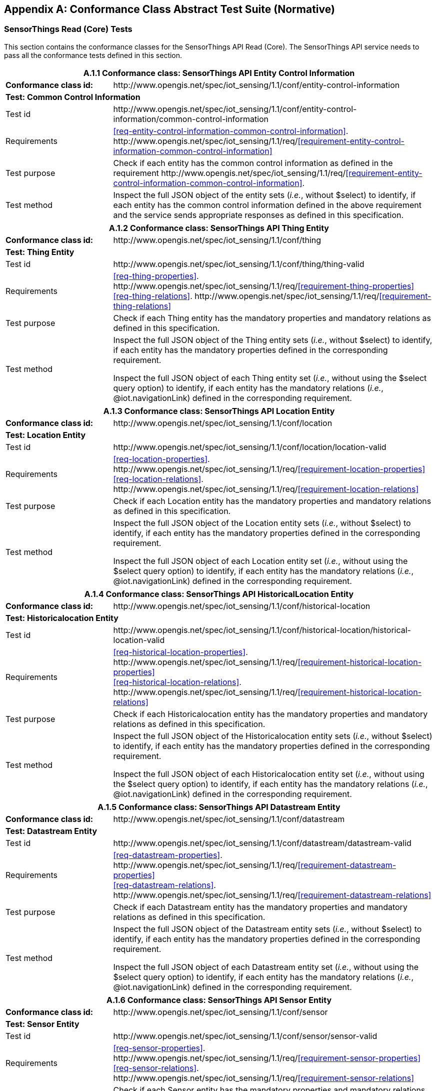 [appendix]
== Conformance Class Abstract Test Suite (Normative)

=== SensorThings Read (Core) Tests

This section contains the conformance classes for the SensorThings API Read (Core). The SensorThings API service needs to pass all the conformance tests defined in this section.

[cols="25a,75a"]
|===
2+|A.1.1 Conformance class: SensorThings API Entity Control Information

|**Conformance class id:**
|\http://www.opengis.net/spec/iot_sensing/1.1/conf/entity-control-information

2+|**Test: Common Control Information**

|Test id
|\http://www.opengis.net/spec/iot_sensing/1.1/conf/entity-control-information/common-control-information


|Requirements
|<<req-entity-control-information-common-control-information>>. \http://www.opengis.net/spec/iot_sensing/1.1/req/<<requirement-entity-control-information-common-control-information>>

|Test purpose
|Check if each entity has the common control information as defined in the requirement \http://www.opengis.net/spec/iot_sensing/1.1/req/<<requirement-entity-control-information-common-control-information>>.

|Test method
|Inspect the full JSON object of the entity sets (__i.e.__, without $select) to identify, if each entity has the common control information defined in the above requirement and the service sends appropriate responses as defined in this specification.
|===




[cols="25a,75a"]
|===
2+|A.1.2 Conformance class: SensorThings API Thing Entity

|**Conformance class id:**
|\http://www.opengis.net/spec/iot_sensing/1.1/conf/thing

2+|**Test: Thing Entity**

|Test id
|\http://www.opengis.net/spec/iot_sensing/1.1/conf/thing/thing-valid

|Requirements
|<<req-thing-properties>>. \http://www.opengis.net/spec/iot_sensing/1.1/req/<<requirement-thing-properties>> +
<<req-thing-relations>>. \http://www.opengis.net/spec/iot_sensing/1.1/req/<<requirement-thing-relations>>

|Test purpose
|Check if each Thing entity has the mandatory properties and mandatory relations as defined in this specification.

|Test method
|Inspect the full JSON object of the Thing entity sets (__i.e.__, without $select) to identify, if each entity has the mandatory properties defined in the corresponding requirement.

Inspect the full JSON object of each Thing entity set (__i.e.__, without using the $select query option) to identify, if each entity has the mandatory relations (__i.e.__, @iot.navigationLink) defined in the corresponding requirement.
|===




[cols="25a,75a"]
|===
2+|A.1.3 Conformance class: SensorThings API Location Entity

|**Conformance class id:**
|\http://www.opengis.net/spec/iot_sensing/1.1/conf/location

2+|**Test: Location Entity**

|Test id
|\http://www.opengis.net/spec/iot_sensing/1.1/conf/location/location-valid

|Requirements
|<<req-location-properties>>. \http://www.opengis.net/spec/iot_sensing/1.1/req/<<requirement-location-properties>> +
<<req-location-relations>>. \http://www.opengis.net/spec/iot_sensing/1.1/req/<<requirement-location-relations>>

|Test purpose
|Check if each Location entity has the mandatory properties and mandatory relations as defined in this specification.

|Test method
|Inspect the full JSON object of the Location entity sets (__i.e.__, without $select) to identify, if each entity has the mandatory properties defined in the corresponding requirement.

Inspect the full JSON object of each Location entity set (__i.e.__, without using the $select query option) to identify, if each entity has the mandatory relations (__i.e.__, @iot.navigationLink) defined in the corresponding requirement.
|===




[cols="25a,75a"]
|===
2+|A.1.4 Conformance class: SensorThings API HistoricalLocation Entity

|**Conformance class id:**
|\http://www.opengis.net/spec/iot_sensing/1.1/conf/historical-location

2+|**Test: Historicalocation Entity**

|Test id
|\http://www.opengis.net/spec/iot_sensing/1.1/conf/historical-location/historical-location-valid

|Requirements
|<<req-historical-location-properties>>. \http://www.opengis.net/spec/iot_sensing/1.1/req/<<requirement-historical-location-properties>> +
<<req-historical-location-relations>>. \http://www.opengis.net/spec/iot_sensing/1.1/req/<<requirement-historical-location-relations>>

|Test purpose
|Check if each Historicalocation entity has the mandatory properties and mandatory relations as defined in this specification.

|Test method
|Inspect the full JSON object of the Historicalocation entity sets (__i.e.__, without $select) to identify, if each entity has the mandatory properties defined in the corresponding requirement.

Inspect the full JSON object of each Historicalocation entity set (__i.e.__, without using the $select query option) to identify, if each entity has the mandatory relations (__i.e.__, @iot.navigationLink) defined in the corresponding requirement.
|===


[cols="25a,75a"]
|===
2+|A.1.5 Conformance class: SensorThings API Datastream Entity

|**Conformance class id:**
|\http://www.opengis.net/spec/iot_sensing/1.1/conf/datastream

2+|**Test: Datastream Entity**

|Test id
|\http://www.opengis.net/spec/iot_sensing/1.1/conf/datastream/datastream-valid

|Requirements
|<<req-datastream-properties>>. \http://www.opengis.net/spec/iot_sensing/1.1/req/<<requirement-datastream-properties>> +
<<req-datastream-relations>>. \http://www.opengis.net/spec/iot_sensing/1.1/req/<<requirement-datastream-relations>>

|Test purpose
|Check if each Datastream entity has the mandatory properties and mandatory relations as defined in this specification.

|Test method
|Inspect the full JSON object of the Datastream entity sets (__i.e.__, without $select) to identify, if each entity has the mandatory properties defined in the corresponding requirement.

Inspect the full JSON object of each Datastream entity set (__i.e.__, without using the $select query option) to identify, if each entity has the mandatory relations (__i.e.__, @iot.navigationLink) defined in the corresponding requirement.
|===




[cols="25a,75a"]
|===
2+|A.1.6 Conformance class: SensorThings API Sensor Entity

|**Conformance class id:**
|\http://www.opengis.net/spec/iot_sensing/1.1/conf/sensor

2+|**Test: Sensor Entity**

|Test id
|\http://www.opengis.net/spec/iot_sensing/1.1/conf/sensor/sensor-valid

|Requirements
|<<req-sensor-properties>>. \http://www.opengis.net/spec/iot_sensing/1.1/req/<<requirement-sensor-properties>> +
<<req-sensor-relations>>. \http://www.opengis.net/spec/iot_sensing/1.1/req/<<requirement-sensor-relations>>

|Test purpose
|Check if each Sensor entity has the mandatory properties and mandatory relations as defined in this specification.

|Test method
|Inspect the full JSON object of the Sensor entity sets (__i.e.__, without $select) to identify, if each entity has the mandatory properties defined in the corresponding requirement.

Inspect the full JSON object of each Sensor entity set (__i.e.__, without using the $select query option) to identify, if each entity has the mandatory relations (__i.e.__, @iot.navigationLink) defined in the corresponding requirement.
|===




[cols="25a,75a"]
|===
2+|A.1.7 Conformance class: SensorThings API ObservedProperty Entity

|**Conformance class id:**
|\http://www.opengis.net/spec/iot_sensing/1.1/conf/observed-property

2+|**Test: ObservedProperty Entity**

|Test id
|\http://www.opengis.net/spec/iot_sensing/1.1/conf/observed-property/observed-property-valid

|Requirements
|<<req-observed-property-properties>>. \http://www.opengis.net/spec/iot_sensing/1.1/req/<<requirement-observed-property-properties>> +
<<req-observed-property-relations>>. \http://www.opengis.net/spec/iot_sensing/1.1/req/<<requirement-observed-property-relations>>

|Test purpose
|Check if each ObservedProperty entity has the mandatory properties and mandatory relations as defined in this specification.

|Test method
|Inspect the full JSON object of the ObservedProperty entity sets (__i.e.__, without $select) to identify, if each entity has the mandatory properties defined in the corresponding requirement.

Inspect the full JSON object of each ObservedProperty entity set (__i.e.__, without using the $select query option) to identify, if each entity has the mandatory relations (__i.e.__, @iot.navigationLink) defined in the corresponding requirement.
|===




[cols="25a,75a"]
|===
2+|A.1.8 Conformance class: SensorThings API Observation Entity

|**Conformance class id:**
|\http://www.opengis.net/spec/iot_sensing/1.1/conf/observation

2+|**Test: Observation Entity**

|Test id
|\http://www.opengis.net/spec/iot_sensing/1.1/conf/observation/observation-valid

|Requirements
|<<req-observation-properties>>. \http://www.opengis.net/spec/iot_sensing/1.1/req/<<requirement-observation-properties>> +
<<req-observation-relations>>. \http://www.opengis.net/spec/iot_sensing/1.1/req/<<requirement-observation-relations>>

|Test purpose
|Check if each Observation entity has the mandatory properties and mandatory relations as defined in this specification.

|Test method
|Inspect the full JSON object of the Observation entity sets (__i.e.__, without $select) to identify, if each entity has the mandatory properties defined in the corresponding requirement.

Inspect the full JSON object of each Observation entity set (__i.e.__, without using the $select query option) to identify, if each entity has the mandatory relations (__i.e.__, @iot.navigationLink) defined in the corresponding requirement.
|===




[cols="25a,75a"]
|===
2+|A.1.9 Conformance class: SensorThings API FeatureOfInterest Entity

|**Conformance class id:**
|\http://www.opengis.net/spec/iot_sensing/1.1/conf/feature-of-interest

2+|**Test: FeatureOfInterest Entity**

|Test id
|\http://www.opengis.net/spec/iot_sensing/1.1/conf/feature-of-interest/feature-of-interest-valid

|Requirements
|<<req-feature-of-interest-properties>>. \http://www.opengis.net/spec/iot_sensing/1.1/req/<<requirement-feature-of-interest-properties>> +
<<req-feature-of-interest-relations>>. \http://www.opengis.net/spec/iot_sensing/1.1/req/<<requirement-feature-of-interest-relations>>

|Test purpose
|Check if each FeatureOfInterest entity has the mandatory properties and mandatory relations as defined in this specification.

|Test method
|Inspect the full JSON object of the FeatureOfInterest entity sets (__i.e.__, without $select) to identify, if each entity has the mandatory properties defined in the corresponding requirement.

Inspect the full JSON object of each FeatureOfInterest entity set (__i.e.__, without using the $select query option) to identify, if each entity has the mandatory relations (__i.e.__, @iot.navigationLink) defined in the corresponding requirement.
|===




[cols="25a,75a"]
|===
2+|A.1.10   Conformance class: SensorThings API Resource Path

|**Conformance class id:**
|\http://www.opengis.net/spec/iot_sensing/1.1/conf/resource-path

2+|**Test: Resource Path**

|Test id
|\http://www.opengis.net/spec/iot_sensing/1.1/conf/resource-path/resource-path-to-entities

|Requirements
|<<req-resource-path-resource-path-to-entities>>. \http://www.opengis.net/spec/iot_sensing/1.1/req/<<requirement-resource-path-resource-path-to-entities>>

|Test purpose
|Check if the service supports all the resource path usages as defined in the requirement \http://www.opengis.net/spec/iot_sensing/1.1/req/<<requirement-resource-path-resource-path-to-entities>>.

|Test method
|Inspect the service to identify, if each resource path usage has been implemented property.
|===



<<<
=== SensorThings API Filtering Extension Tests

This section contains the conformance classes for the SensorThings API filtering extension. That means a SensorThings API service that allows clients to further filter data with query options needs to pass the conformance tests defined in this section.


[cols="25a,75a"]
|===
2+|A.2.1  Conformance class: SensorThings API Request Data with Filters

|**Conformance class id:**
|\http://www.opengis.net/spec/iot_sensing/1.1/conf/request-data

2+|**Dependencies:**

. \http://www.opengis.net/spec/iot_sensing/1.1/conf/entity-control-information
. \http://www.opengis.net/spec/iot_sensing/1.1/conf/thing
. \http://www.opengis.net/spec/iot_sensing/1.1/conf/location
. \http://www.opengis.net/spec/iot_sensing/1.1/conf/historical-location
. \http://www.opengis.net/spec/iot_sensing/1.1/conf/datastream
. \http://www.opengis.net/spec/iot_sensing/1.1/conf/sensor
. \http://www.opengis.net/spec/iot_sensing/1.1/conf/observed-property
. \http://www.opengis.net/spec/iot_sensing/1.1/conf/observation
. \http://www.opengis.net/spec/iot_sensing/1.1/conf/feature-of-interest
. \http://www.opengis.net/spec/iot_sensing/1.1/conf/resource-path
|===



[cols="25a,75a"]
|===
2+|A.2.1.1 Test: Query Option Order
|Test id
|http://www.opengis.net/spec/iot_sensing/1.1/conf/request-data/order

|Requirements
|<<req-request-data-order>>. \http://www.opengis.net/spec/iot_sensing/1.1/req/<<requirement-request-data-order>>

|Test purpose
|Check if the results of the service requests are as if the system query options were evaluated in the order as defined in this specification.

|Test method
|Send a query includes the query options listed in requirement \http://www.opengis.net/spec/iot_sensing/1.1/req/<<requirement-request-data-order>>, and check if the results are evaluated according to the order defined in this specification.

|===




[cols="25a,75a"]
|===
2+|A.2.1.2 Test: Request Data with $expand and $select
|Test id
|http://www.opengis.net/spec/iot_sensing/1.1/conf/request-data/expand-and-select

|Requirements
|<<req-request-data-expand>>. \http://www.opengis.net/spec/iot_sensing/1.1/req/<<requirement-request-data-expand>> +
<<req-request-data-select>>. \http://www.opengis.net/spec/iot_sensing/1.1/req/<<requirement-request-data-select>>

|Test purpose
|Check if the service supports $expand and $select as defined in this specification.

|Test method
|Send requests with $expand following the different usages as defined in the requirement \http://www.opengis.net/spec/iot_sensing/1.1/req/<<requirement-request-data-expand>>, check if the server returns appropriate result as defined in this specification.

Send requests with the $select option following the different usages as defined in the requirement \http://www.opengis.net/spec/iot_sensing/1.1/req/<<requirement-request-data-select>>, check if the server returns appropriate result as defined in this specification.
|===




[cols="25a,75a"]
|===
2+|A.2.1.3 Test: Query Option Response Code
|Test id
|http://www.opengis.net/spec/iot_sensing/1.1/conf/request-data/status-codes

|Requirements
|<<req-request-data-status-code>>. \http://www.opengis.net/spec/iot_sensing/1.1/req/<<requirement-request-data-status-code>> +
<<req-request-data-query-status-code>>. \http://www.opengis.net/spec/iot_sensing/1.1/req/<<requirement-request-data-query-status-code>>

|Test purpose
|Check when a client requests an entity that is not available in the service, if the service responds with 404 Not Found or 410 Gone as defined in the requirement \http://www.opengis.net/spec/iot_sensing/1.1/req/<<requirement-request-data-status-code>>

Check when a client use a query option that doesn't support by the service, if the service fails the request and responds with 501 NOT Implemented as defined in the requirement \http://www.opengis.net/spec/iot_sensing/1.1/req/<<requirement-request-data-query-status-code>>.

|Test method
|Send a HTTP request for an entity that is not available in the service, check if the server returns 404 Not Found or 410 Gone.


(If applicable) Send a query with a query option that is not supported by the service, check if the server returns 501 Not Implemented.

|===




[cols="25a,75a"]
|===
2+|A.2.1.4 Test: Sorting Query Option
|Test id
|http://www.opengis.net/spec/iot_sensing/1.1/conf/request-data/sorting

|Requirements
|<<req-request-data-orderby>>. \http://www.opengis.net/spec/iot_sensing/1.1/req/<<requirement-request-data-orderby>>

|Test purpose
|Check if the service supports the $orderby query option as defined in this specification.

|Test method
|Send a query with the $orderby query option, check if the server returns appropriate result as defined in this specification.

|===




[cols="25a,75a"]
|===
2+|A.2.1.5 Test: Client-driven Pagination Query Option
|Test id
|http://www.opengis.net/spec/iot_sensing/1.1/conf/request-data/client-driven-pagination

|Requirements
|<<req-request-data-top>>. \http://www.opengis.net/spec/iot_sensing/1.1/req/<<requirement-request-data-top>>
<<req-request-data-skip>>. \http://www.opengis.net/spec/iot_sensing/1.1/req/<<requirement-request-data-skip>>
<<req-request-data-count>>. \http://www.opengis.net/spec/iot_sensing/1.1/req/<<requirement-request-data-count>>

|Test purpose
|Check if the service supports the $top, $skip and $count query option as defined in this specification.

|Test method
|Send a query with the $top query option, check if the server returns appropriate result as defined in this specification.

Send a query with the $skip query option, check if the server returns appropriate result as defined in this specification.

Send a query with the $count query option, check if the server returns appropriate result as defined in this specification.
|===




[cols="25a,75a"]
|===
2+|A.2.1.6 Test: Filter Query Option
|Test id
|http://www.opengis.net/spec/iot_sensing/1.1/conf/request-data/filter-query-options

|Requirements
|<<req-request-data-filter>>. \http://www.opengis.net/spec/iot_sensing/1.1/req/<<requirement-request-data-filter>>
<<req-request-data-built-in-filter-operations>>. \http://www.opengis.net/spec/iot_sensing/1.1/req/<<requirement-request-data-built-in-filter-operations>>
<<req-request-data-built-in-query-functions>>. \http://www.opengis.net/spec/iot_sensing/1.1/req/<<requirement-request-data-built-in-query-functions>>

|Test purpose
|Check if the service supports the $filter query option and the built-in filter operators and built-in filter functions as defined in this specification.

|Test method
|Send a query with the $filter query option, check if the server returns appropriate result as defined in this specification.

Send a query with the $filter query option for each built-in filter operator, check if the server returns appropriate result as defined in this specification.

Send a query with the $filter query option for each built-in filter function, check if the server returns appropriate result as defined in this specification.
|===




[cols="25a,75a"]
|===
2+|A.2.1.7 Test: Server-driven Pagination
|Test id
|http://www.opengis.net/spec/iot_sensing/1.1/conf/request-data/server-driven-pagination

|Requirements
|<<req-request-data-pagination>>. \http://www.opengis.net/spec/iot_sensing/1.1/req/<<requirement-request-data-pagination>>

|Test purpose
|Check if the service supports the server-driven pagination as defined in the requirement \http://www.opengis.net/spec/iot_sensing/1.1/req/<<requirement-request-data-pagination>>.

|Test method
|Send a query to list all entities of an entity set, check if the server returns a subset of the requested entities as defined in this specification.
|===




<<<
=== SensorThings API Create-Update-Delete Extension Tests

This section contains the conformance classes for the SensorThings API create-update-delete extension. That means a SensorThings API service that allows clients to create/update/delete entities needs to pass the conformance tests defined in this section.




[cols="25a,75a"]
|===
2+|A.3.1  Conformance class: SensorThings API Create-Update-Delete

|**Conformance class id:**
|\http://www.opengis.net/spec/iot_sensing/1.1/conf/create-update-delete

2+|**Dependencies:**

. http://www.opengis.net/spec/iot_sensing/1.1/conf/entity-control-information
. http://www.opengis.net/spec/iot_sensing/1.1/conf/thing
. http://www.opengis.net/spec/iot_sensing/1.1/conf/location
. http://www.opengis.net/spec/iot_sensing/1.1/conf/historical-location
. http://www.opengis.net/spec/iot_sensing/1.1/conf/datastream
. http://www.opengis.net/spec/iot_sensing/1.1/conf/sensor
. http://www.opengis.net/spec/iot_sensing/1.1/conf/observed-property
. http://www.opengis.net/spec/iot_sensing/1.1/conf/observation
. http://www.opengis.net/spec/iot_sensing/1.1/conf/feature-of-interest
. http://www.opengis.net/spec/iot_sensing/1.1/conf/resource-path

|===



[cols="25a,75a"]
|===
2+|A.3.1.1 Test: Sensing Entity Creation
|Test id
|http://www.opengis.net/spec/iot_sensing/1.1/conf/create-update-delete/sensing-entity-creation

|Requirements
|<<req-create-update-delete-create-entity>>. \http://www.opengis.net/spec/iot_sensing/1.1/req/<<requirement-create-update-delete-create-entity>>


<<req-create-update-delete-link-to-existing-entities>>. \http://www.opengis.net/spec/iot_sensing/1.1/req/<<requirement-create-update-delete-link-to-existing-entities>>


<<req-create-update-delete-deep-insert>>. \http://www.opengis.net/spec/iot_sensing/1.1/req/<<requirement-create-update-delete-deep-insert>>


<<req-create-update-delete-deep-insert-status-code>>. \http://www.opengis.net/spec/iot_sensing/1.1/req/<<requirement-create-update-delete-deep-insert-status-code>>


<<req-create-update-delete-historical-location-auto-creation>>. \http://www.opengis.net/spec/iot_sensing/1.1/req/<<requirement-create-update-delete-historical-location-auto-creation>>

|Test purpose
|Check if the service supports the creation of entities as defined in this specification.

|Test method
|For each SensorThings entity type creates an entity instance by following the integrity constraints of Table 24 and creating the related entities with a single request (__i.e.__, deep insert), check if the entity instance is successfully created and the server responds as defined in this specification.

Create an entity instance and its related entities with a deep insert request that does not conform to the specification (e.g., missing a mandatory property), check if the service fails the request without creating any entity within the deep insert request and responds the appropriate HTTP status code.


For each SensorThings entity type issue an entity creation request that does not follow the integrity constraints of Table 24 with deep insert, check if the service fails the request without creating any entity within the deep insert request and responds the appropriate HTTP status code.


For each SensorThings entity type creates an entity instance by linking to existing entities with a single request, check if the server responds as defined in this specification.


For each SensorThings entity type creates an entity instance that does not follow the integrity constraints of Table 24 by linking to existing entities with a single request, check if the server responds as defined in this specification.


Create an Observation entity for a Datastream without any Observations and the Observation creation request does not create a new or linking to an existing FeatureOfInterest, check if the service creates a new FeatureOfInterest for the created Observation with the location property of the Thing’s Location entity.


Create an Observation entity for a Datastream that already has Observations and the Observation creation request does not create a new or linking to an existing FeatureOfInterest, check if the service automatically links the newly created Observation with an existing FeatureOfInterest whose location property is from the Thing’s Location entity.


Create an Observation entity and the Observation creation request does not include resultTime, check if the resultTime property is created with a null value.


Create a Location for a Thing entity, check if the Thing has a HistoricalLocation created by the service according to the Location entity.
|===




[cols="25a,75a"]
|===
2+|A.3.1.2 Test: Sensing Entity Update
|Test id
|http://www.opengis.net/spec/iot_sensing/1.1/conf/create-update-delete/update-entity

|Requirements
|<<req-create-update-delete-update-entity>>. \http://www.opengis.net/spec/iot_sensing/1.1/req/<<requirement-create-update-delete-update-entity>>

|Test purpose
|Check if the service supports the update of entities as defined in this specification.

|Test method
|For each SensorThings entity type send an update request with PATCH, check (1) if the properties provided in the payload corresponding to updatable properties replace the value of the corresponding property in the entity and (2) if the missing properties of the containing entity or complex property are not directly altered.

(Where applicable) For each SensorThings entity type send an update request with PUT, check if the service responds as defined in <<update-entity>>.

For each SensorThings entity type send an update request with PATCH that contains related entities as inline content, check if the service fails the request and returns appropriate HTTP status code.

For each SensorThings entity type send an update request with PATCH that contains binding information for navigation properties, check if the service updates the navigationLink accordingly.
|===




[cols="25a,75a"]
|===
2+|A.3.1.3 Test: Sensing Entity Deletion
|Test id
|http://www.opengis.net/spec/iot_sensing/1.1/conf/create-update-delete/sensing-entity-deletion

|Requirements
|<<req-create-update-delete-delete-entity>>. \http://www.opengis.net/spec/iot_sensing/1.1/req/<<requirement-create-update-delete-delete-entity>>

|Test purpose
|Check if the service supports the deletion of entities as defined in <<delete-entity>>.

|Test method
|Delete an entity instance, and check if the service responds as defined in <<delete-entity>>.
|===



<<<
=== SensorThings API Batch Request Extension Tests

This section contains the conformance classes for the SensorThings API batch request extension. That means a SensorThings API service that allows clients to send a single HTTP request that groups multiple requests needs to pass the conformance tests defined in this section.




[cols="25a,75a"]
|===
2+|A.4.1 Conformance class: SensorThings API Batch Request

|**Conformance class id:**
|\http://www.opengis.net/spec/iot_sensing/1.1/conf/batch-request

2+|**Dependencies:**

. http://www.opengis.net/spec/iot_sensing/1.1/conf/entity-control-information
. http://www.opengis.net/spec/iot_sensing/1.1/conf/thing
. http://www.opengis.net/spec/iot_sensing/1.1/conf/location
. http://www.opengis.net/spec/iot_sensing/1.1/conf/historical-location
. http://www.opengis.net/spec/iot_sensing/1.1/conf/datastream
. http://www.opengis.net/spec/iot_sensing/1.1/conf/sensor
. http://www.opengis.net/spec/iot_sensing/1.1/conf/observed-property
. http://www.opengis.net/spec/iot_sensing/1.1/conf/observation
. http://www.opengis.net/spec/iot_sensing/1.1/conf/feature-of-interest
. http://www.opengis.net/spec/iot_sensing/1.1/conf/resource-path

|===



[cols="25a,75a"]
|===
2+|A.4.1.1 Test: Batch Request
|Test id
|http://www.opengis.net/spec/iot_sensing/1.1/conf/batch-request/batch-request

|Requirements
|<<req-batch-request-batch-request>>. \http://www.opengis.net/spec/iot_sensing/1.1/req/<<requirement-batch-request-batch-request>>

|Test purpose
|Check if the service supports the batch request as defined in <<batch-requests>>.

|Test method
|Submit batch requests according to the examples listed in <<batch-requests>>, check if the service responds as defined in this specification.
|===



<<<
=== SensorThings API MultipleDatastream Tests


This section contains the conformance classes for the SensorThings API MultiDatastream extension. That means a SensorThings API service that allows clients to group a collection of observations’ results into an array (__i.e.__, a complex result type) needs to pass the conformance tests defined in this section.




[cols="25a,75a"]
|===
2+|A.5.1   Conformance class: SensorThings API MultiDatastream

|**Conformance class id:**
|\http://www.opengis.net/spec/iot_sensing/1.1/conf/multi-datastream

2+|**Dependencies:**

. http://www.opengis.net/spec/iot_sensing/1.1/conf/entity-control-information
. http://www.opengis.net/spec/iot_sensing/1.1/conf/thing
. http://www.opengis.net/spec/iot_sensing/1.1/conf/location
. http://www.opengis.net/spec/iot_sensing/1.1/conf/historical-location
. http://www.opengis.net/spec/iot_sensing/1.1/conf/datastream
. http://www.opengis.net/spec/iot_sensing/1.1/conf/sensor
. http://www.opengis.net/spec/iot_sensing/1.1/conf/observed-property
. http://www.opengis.net/spec/iot_sensing/1.1/conf/observation
. http://www.opengis.net/spec/iot_sensing/1.1/conf/feature-of-interest
. http://www.opengis.net/spec/iot_sensing/1.1/conf/resource-path

|===



[cols="25a,75a"]
|===
2+|A.5.1.1 Test: SensorThings API MultiDatastream
|Test id
|http://www.opengis.net/spec/iot_sensing/1.1/conf/multi-datastream/multi-datastream-valid

|Requirements
|<<req-multi-datastream-properties>>. \http://www.opengis.net/spec/iot_sensing/1.1/req/<<requirement-multi-datastream-properties>>


<<req-multi-datastream-relations>>. \http://www.opengis.net/spec/iot_sensing/1.1/req/<<requirement-multi-datastream-relations>>


<<req-multi-datastream-constraints>>. \http://www.opengis.net/spec/iot_sensing/1.1/req/<<requirement-multi-datastream-constraints>>

|Test purpose
|Check if the service's MultiDatastream entity has the mandatory properties and relations as defined in this specification.

|Test method
|Inspect the full JSON object of a MultiDatastream entity (__i.e.__, without $select)
to identify, if each entity has the mandatory properties and relations, and fulfill the constraints defined in the corresponding requirements.

|===



<<<
=== SensorThings API Data Array Extension

This section contains the conformance classe for the SensorThings API data array extension. That means a SensorThings API service that allows clients to request the compact data array encoding defined in this specification needs to pass the conformance tests defined in this section.




[cols="25a,75a"]
|===
2+|A.6.1  Conformance class: SensorThings API Data Array

|**Conformance class id:**
|\http://www.opengis.net/spec/iot_sensing/1.1/conf/data-array

2+|**Dependencies:**

. http://www.opengis.net/spec/iot_sensing/1.1/conf/entity-control-information
. http://www.opengis.net/spec/iot_sensing/1.1/conf/thing
. http://www.opengis.net/spec/iot_sensing/1.1/conf/location
. http://www.opengis.net/spec/iot_sensing/1.1/conf/historical-location
. http://www.opengis.net/spec/iot_sensing/1.1/conf/datastream
. http://www.opengis.net/spec/iot_sensing/1.1/conf/sensor
. http://www.opengis.net/spec/iot_sensing/1.1/conf/observed-property
. http://www.opengis.net/spec/iot_sensing/1.1/conf/observation
. http://www.opengis.net/spec/iot_sensing/1.1/conf/feature-of-interest
. http://www.opengis.net/spec/iot_sensing/1.1/conf/resource-path

|===



[cols="25a,75a"]
|===
2+|A.6.1.1 Test: SensorThings API Sensing Data Array
|Test id
|http://www.opengis.net/spec/iot_sensing/1.1/conf/data-array/data-array-valid

|Requirements
|<<req-data-array-data-array>>. \http://www.opengis.net/spec/iot_sensing/1.1/req/<<requirement-data-array-data-array>>

|Test purpose
|Check if the service supports the data array extension as defined in <<data-array-extension>>.

|Test method
|Issue a GET request for Datastreams (and MultiDatastreams if applicable) that includes the query option "$resultFormat=dataArray", and then inspect the returned JSON to identify if it fulfills the data array format as defined in <<data-array-extension>>.

Create at least two Datastreams by using the data array format as defined in <<data-array-extension>>. Inspect the response code and returned JSON to identify if it fulfills the response as defined in <<data-array-extension>>.

|===



<<<
=== SensorThings API Observation Creation via MQTT Extension Tests

This section contains the conformance class for the SensorThings API Observation creation extension. That means a SensorThings API service that allows clients to create Observations via MQTT needs to pass the conformance tests defined in this section.




[cols="25a,75a"]
|===
2+|A.7.1  Conformance class: SensorThings API Observation Creation via MQTT

|**Conformance class id:**
|\http://www.opengis.net/spec/iot_sensing/1.1/conf/create-observations-via-mqtt

2+|**Dependencies:**

. http://www.opengis.net/spec/iot_sensing/1.1/conf/entity-control-information
. http://www.opengis.net/spec/iot_sensing/1.1/conf/thing
. http://www.opengis.net/spec/iot_sensing/1.1/conf/location
. http://www.opengis.net/spec/iot_sensing/1.1/conf/historical-location
. http://www.opengis.net/spec/iot_sensing/1.1/conf/datastream
. http://www.opengis.net/spec/iot_sensing/1.1/conf/sensor
. http://www.opengis.net/spec/iot_sensing/1.1/conf/observed-property
. http://www.opengis.net/spec/iot_sensing/1.1/conf/observation
. http://www.opengis.net/spec/iot_sensing/1.1/conf/feature-of-interest
. http://www.opengis.net/spec/iot_sensing/1.1/conf/resource-path
. http://www.opengis.net/spec/iot_sensing/1.1/conf/create-update-delete

|===


[cols="25a,75a"]
|===
2+|A.7.1.1 Test: SensorThings API Observation Creation via MQTT
|Test id
|http://www.opengis.net/spec/iot_sensing/1.1/conf/create-observations-via-mqtt/observation-creation

|Requirements
|<<req-create-observations-via-mqtt-observations-creation>>. \http://www.opengis.net/spec/iot_sensing/1.1/req/<<requirement-create-observations-via-mqtt-observations-creation>>

|Test purpose
|Check if the service supports the creation and update of entities via MQTT as defined in <<create-mqtt-publish>>.

|Test method
|Create an Observation entity instance containing binding information for navigation properties using MQTT Publish, check if the server responds as defined in <<create-mqtt-publish>>.

|===



<<<
=== SensorThings API Receiving Updates via MQTT Extension Tests

This section contains the conformance class for the SensorThings API receiving updates extension. That means a SensorThings API service that allows clients to receive notifications regarding updates of entities via MQTT needs to pass the conformance tests defined in this section.




[cols="25a,75a"]
|===
2+|A.8.1   Conformance class: SensorThings API Receiving Updates via MQTT

|**Conformance class id:**
|\http://www.opengis.net/spec/iot_sensing/1.1/conf/receive-updates-via-mqtt

2+|**Dependencies:**

. http://www.opengis.net/spec/iot_sensing/1.1/conf/entity-control-information
. http://www.opengis.net/spec/iot_sensing/1.1/conf/thing
. http://www.opengis.net/spec/iot_sensing/1.1/conf/location
. http://www.opengis.net/spec/iot_sensing/1.1/conf/historical-location
. http://www.opengis.net/spec/iot_sensing/1.1/conf/datastream
. http://www.opengis.net/spec/iot_sensing/1.1/conf/sensor
. http://www.opengis.net/spec/iot_sensing/1.1/conf/observed-property
. http://www.opengis.net/spec/iot_sensing/1.1/conf/observation
. http://www.opengis.net/spec/iot_sensing/1.1/conf/feature-of-interest
. http://www.opengis.net/spec/iot_sensing/1.1/conf/resource-path
. http://www.opengis.net/spec/iot_sensing/1.1/conf/create-update-delete

|===


[cols="25a,75a"]
|===
2+|A.8.1.1 Test: SensorThings API Receiving Updates via MQTT
|Test id
|http://www.opengis.net/spec/iot_sensing/1.1/conf/receive-updates-via-mqtt/receive-updates

|Requirements
|<<req-receive-updates-via-mqtt-receive-updates>>. \http://www.opengis.net/spec/iot_sensing/1.1/req/<<requirement-receive-updates-via-mqtt-receive-updates>>

|Test purpose
|Check if a client can receive notifications for the updates of a SensorThings entity set or an individual entity with MQTT.

|Test method
|Subscribe to an entity set with MQTT Subscribe. Then create a new entity of the subscribed entity set. Check if a complete JSON representation of the newly created entity through MQTT is received.

Subscribe to an entity set with MQTT Subscribe. Then update an existing entity of the subscribed entity set. Check if a complete JSON representation of the updated entity through MQTT is received.

Subscribe to an entity’s property with MQTT Subscribe. Then update the property with PATCH. Check if the JSON object of the updated property is received.

Subscribe to multiple properties of an entity set with MQTT Subscribe. Then create a new entity of the entity set.  Check if a JSON object of the subscribed properties is received.

Subscribe to multiple properties of an entity set with MQTT Subscribe. Then update an existing entity of the entity set with PATCH. Check if a JSON object of the subscribed properties is received.

|===


